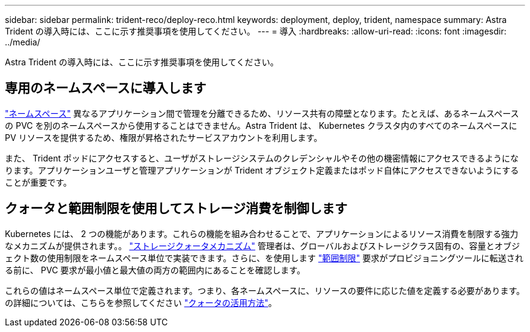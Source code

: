 ---
sidebar: sidebar 
permalink: trident-reco/deploy-reco.html 
keywords: deployment, deploy, trident, namespace 
summary: Astra Trident の導入時には、ここに示す推奨事項を使用してください。 
---
= 導入
:hardbreaks:
:allow-uri-read: 
:icons: font
:imagesdir: ../media/


[role="lead"]
Astra Trident の導入時には、ここに示す推奨事項を使用してください。



== 専用のネームスペースに導入します

https://kubernetes.io/docs/concepts/overview/working-with-objects/namespaces/["ネームスペース"^] 異なるアプリケーション間で管理を分離できるため、リソース共有の障壁となります。たとえば、あるネームスペースの PVC を別のネームスペースから使用することはできません。Astra Trident は、 Kubernetes クラスタ内のすべてのネームスペースに PV リソースを提供するため、権限が昇格されたサービスアカウントを利用します。

また、 Trident ポッドにアクセスすると、ユーザがストレージシステムのクレデンシャルやその他の機密情報にアクセスできるようになります。アプリケーションユーザと管理アプリケーションが Trident オブジェクト定義またはポッド自体にアクセスできないようにすることが重要です。



== クォータと範囲制限を使用してストレージ消費を制御します

Kubernetes には、 2 つの機能があります。これらの機能を組み合わせることで、アプリケーションによるリソース消費を制限する強力なメカニズムが提供されます。。 https://kubernetes.io/docs/concepts/policy/resource-quotas/#storage-resource-quota["ストレージクォータメカニズム"^] 管理者は、グローバルおよびストレージクラス固有の、容量とオブジェクト数の使用制限をネームスペース単位で実装できます。さらに、を使用します https://kubernetes.io/docs/tasks/administer-cluster/limit-storage-consumption/#limitrange-to-limit-requests-for-storage["範囲制限"^] 要求がプロビジョニングツールに転送される前に、 PVC 要求が最小値と最大値の両方の範囲内にあることを確認します。

これらの値はネームスペース単位で定義されます。つまり、各ネームスペースに、リソースの要件に応じた値を定義する必要があります。の詳細については、こちらを参照してください https://netapp.io/2017/06/09/self-provisioning-storage-kubernetes-without-worry["クォータの活用方法"^]。
